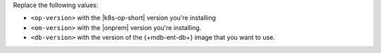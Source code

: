 Replace the following values:

- ``<op-version>`` with the |k8s-op-short| version you're installing
- ``<om-version>`` with the |onprem| version you're installing. 
- ``<db-version>`` with the version of the {+mdb-ent-db+}
  image that you want to use.

.. seealso:: :ref:`helm-database-version`
